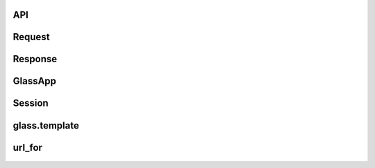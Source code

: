 API
======

Request
=============================
   .. autoclass:: glass.requests.Request
     :members:

Response
==========================
    .. automodule:: glass.response
     :members:


GlassApp
========================
    .. autoclass:: glass.app.GlassApp
      :members:



Session
==========
    .. autoclass:: glass.sessions.Session
       :members:


glass.template
===================
    .. automodule:: glass.template.main
      :members:

url_for
==========
    .. autofunction::  glass.routing.url_for



